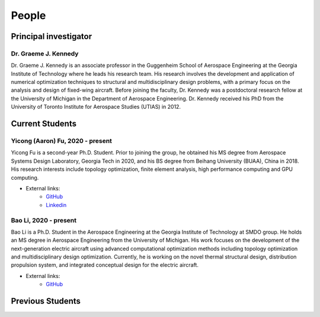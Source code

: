 ======
People
======


Principal investigator
======================

Dr. Graeme J. Kennedy
---------------------

.. image:: images/people/graeme_300px.jpg
   :width: 120 px
   :align: right

Dr. Graeme J. Kennedy is an associate professor in the Guggenheim School of 
Aerospace Engineering at the Georgia Institute of Technology where he 
leads his research team. His research involves the development and application 
of numerical optimization techniques to structural and multidisciplinary design 
problems, with a primary focus on the analysis and design of fixed-wing 
aircraft. Before joining the faculty, Dr. Kennedy was a postdoctoral research 
fellow at the University of Michigan in the Department of Aerospace 
Engineering. Dr. Kennedy received his PhD from the University of 
Toronto Institute for Aerospace Studies (UTIAS) in 2012.

Current Students
================

Yicong (Aaron) Fu, 2020 - present
---------------------------------

.. image:: images/people/fyc.jpg
   :width: 120 px
   :align: right

Yicong Fu is a second-year Ph.D. Student. Prior to joining the group, he 
obtained his MS degree from Aerospace Systems Design Laboratory, Georgia Tech in 2020,
and his BS degree from Beihang University (BUAA), China in 2018.
His research interests include topology optimization, finite element analysis, 
high performance computing and GPU computing.

- External links:
    - `GitHub <https://github.com/aaronyicongfu/>`_
    - `Linkedin <https://www.linkedin.com/in/aaronyicongfu>`_


Bao Li, 2020 - present
---------------------------------

.. image:: images/people/Bao.jpg
   :width: 120 px
   :align: right

Bao Li is a Ph.D. Student in the Aerospace Engineering at the Georgia Institute of Technology at SMDO group. He holds an MS degree in Aerospace Engineering from the University of Michigan. His work focuses on the development of the next-generation electric aircraft using advanced computational optimization methods including topology optimization and multidisciplinary design optimization. Currently, he is working on the novel thermal structural design, distribution propulsion system, and integrated conceptual design for the electric aircraft.

- External links:
    - `GitHub <https://github.com/12libao/>`_



Previous Students
=================

